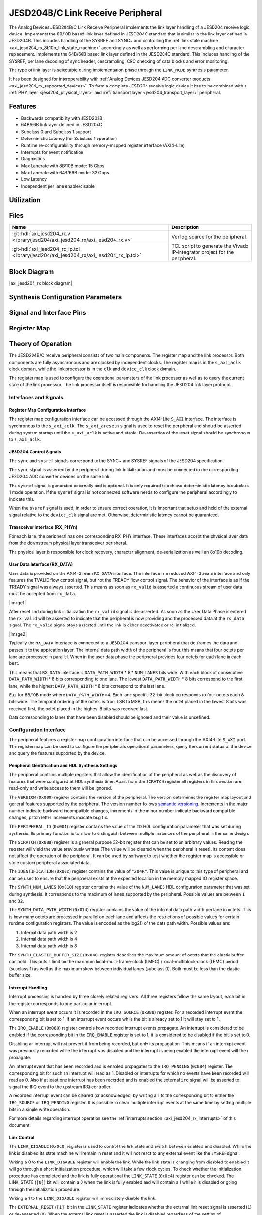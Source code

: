 .. _axi_jesd204_rx:

JESD204B/C Link Receive Peripheral
==================================

.. hdl-component-diagram::
   :path: library/jesd204/axi_jesd204_rx

The Analog Devices JESD204B/C Link Receive Peripheral implements the link layer
handling of a JESD204 receive logic device. Implements the 8B/10B based link
layer defined in JESD204C standard that is similar to the link layer defined in
JESD204B. This includes handling of the SYSREF and SYNC~ and controlling the
:ref:`link state machine <axi_jesd204_rx_8b10b_link_state_machine>` accordingly
as well as performing per lane descrambling and character replacement.
Implements the 64B/66B based link layer defined in the JESD204C standard. This
includes handling of the SYSREF, per lane decoding of sync header,
descrambling, CRC checking of data blocks and error monitoring.

The type of link layer is selectable during implementation phase through the
``LINK_MODE`` synthesis parameter.

It has been designed for interoperability with :ref:`Analog Devices JESD204 ADC
converter products <axi_jesd204_rx_supported_devices>`. To form a complete JESD204 receive
logic device it has to be combined with a :ref:`PHY layer <jesd204_physical_layer>` and
:ref:`transport layer <jesd204_transport_layer>` peripheral.

Features
--------

-  Backwards compatibility with JESD202B
-  64B/66B link layer defined in JESD204C
-  Subclass 0 and Subclass 1 support
-  Deterministic Latency (for Subclass 1 operation)
-  Runtime re-configurability through memory-mapped register interface
   (AXI4-Lite)
-  Interrupts for event notification
-  Diagnostics
-  Max Lanerate with 8B/10B mode: 15 Gbps
-  Max Lanerate with 64B/66B mode: 32 Gbps
-  Low Latency
-  Independent per lane enable/disable

Utilization
-----------

.. collapsible:: Detailed Utilization
    
    +---------------+---------+----+---+
    |Device Family  |NUM_LANES|LUTs|FFs|
    +===============+=========+====+===+
    |Intel Arria 10 |1        |TBD |TDB|
    +               +---------+----+---+
    |               |2        |TBD |TBD|
    +               +---------+----+---+
    |               |4        |TBD |TBD|
    +               +---------+----+---+
    |               |8        |TBD |TBD|
    +---------------+---------+----+---+
    |Xilinx Artix 7 |1        |TBD |TBD|
    +               +---------+----+---+
    |               |2        |TBD |TBD|
    +               +---------+----+---+
    |               |4        |TBD |TBD|
    +               +---------+----+---+
    |               |8        |TBD |TBD|
    +---------------+---------+----+---+
    |Xilinx Kintex 7|1        |TBD |TBD|
    +               +---------+----+---+
    |               |2        |TBD |TBD|
    +               +---------+----+---+
    |               |4        |824 |897|
    +               +---------+----+---+
    |               |8        |TBD |TBD|
    +---------------+---------+----+---+
    |Xilinx Virtex 7|1        |TBD |TBD|
    +               +---------+----+---+
    |               |2        |TBD |TBD|
    +               +---------+----+---+
    |               |4        |TBD |TBD|
    +               +---------+----+---+
    |               |8        |TBD |TBD|
    +---------------+---------+----+---+

Files
-----

.. list-table::
   :header-rows: 1

   * - Name
     - Description
   * - :git-hdl:`axi_jesd204_rx.v
       <library/jesd204/axi_jesd204_rx/axi_jesd204_rx.v>`
     - Verilog source for the peripheral.
   * - :git-hdl:`axi_jesd204_rx_ip.tcl
       <library/jesd204/axi_jesd204_rx/axi_jesd204_rx_ip.tcl>`
     - TCL script to generate the Vivado IP-integrator project for the
       peripheral.

Block Diagram
-------------

|axi_jesd204_rx block diagram|

Synthesis Configuration Parameters
----------------------------------

.. hdl-parameters::
   :path: library/jesd204/axi_jesd204_rx

   * - ID
     - Instance identification number.
   * - NUM_LANES
     - Maximum number of lanes supported by the peripheral.
   * - NUM_LINKS
     - Maximum number of links supported by the peripheral.
   * - LINK_MODE
     - Decoder selection of the link layer.
       1 - 8B/10B mode
       2 - 64B/66B mode
   * - DATA_PATH_WIDTH
     - Data path width in bytes. Set it 4 in case of 8B/10B, 8 in case of
       64B/66B
   * - TPL_DATA_PATH_WIDTH
     - Data path width in bytes towards transport layer. Must be greater or
       equal to ``DATA_PATH_WIDTH``. Must be a power of 2 integer multiple of
       the F parameter.
   * - ASYNC_CLK
     - Set this parameter to 1 if the link clock and the device clocks have
       different frequencies, or if they have the same frequency but a
       different source. If set, synchronizing logic and a gearbox of ratio
       ``DATA_PATH_WIDTH``:``TPL_DATA_PATH_WIDTH`` is inserted to do the rate
       conversion. If not set, ``TPL_DATA_PATH_WIDTH`` must match
       ``DATA_PATH_WIDTH``, the same clock must be connected to ``clk`` and
       ``device_clk`` inputs.

Signal and Interface Pins
-------------------------

.. hdl-interfaces::
    :path: library/jesd204/axi_jesd204_rx

    * - s_axi_aclk
      - All ``S_AXI`` signals and ``irq`` are synchronous to this clock.
    * - s_axi_aresetn
      - Resets the internal state of the peripheral.
    * - S_AXI
      - Memory mapped AXI-lite bus that provides access to modules register map.
    * - irq
      - Interrupt output of the module. Is asserted when at least one of the
        modules interrupt is pending and enabled.
    * - clk
      - :dokuwiki:`Link clock
        <resources/fpga/peripherals/jesd204/jesd204_glossary#clocks>` for the
        JESD204 interface. Must be line clock/40 for correct operation in
        8B/10B mode, line clock/66 in 64B/66B mode.
    * - reset
      - Reset active high synchronous with the :dokuwiki:`Link clock
        <resources/fpga/peripherals/jesd204/jesd204_glossary#clocks>`
    * - device_clk
      - :dokuwiki:`Device clock
        <resources/fpga/peripherals/jesd204/jesd204_glossary#clocks>` for the
        JESD204 interface. Its frequency must be link clock
        \* ``DATA_PATH_WIDTH`` / ``TPL_DATA_PATH_WIDTH``
    * - device_reset
      - Reset active high synchronous with the :dokuwiki:`Device clock
        <resources/fpga/peripherals/jesd204/jesd204_glossary#clocks>`.
    * - RX_DATA
      - Received data.
    * - sync[m-1:0]
      - JESD204 SYNC~ (or SYNC_N) signals, available in 8B/10B mode.
        (``0 <= m < NUM_LINKS``)
    * - sysref
      - JESD204 SYSREF signal.
    * - RX_PHYn
      - n-th lane of the JESD204 interface (``0 <= n < NUM_LANES``).
    * - phy_en_char_align
      - Enable transceiver character alignment.
    * - phy_ready
      - Transceiver status.

Register Map
------------

.. hdl-regmap::
   :name: JESD_RX
   :no-type-info:

Theory of Operation
-------------------

The JESD204B/C receive peripheral consists of two main components. The register
map and the link processor. Both components are fully asynchronous and are
clocked by independent clocks. The register map is in the ``s_axi_aclk`` clock
domain, while the link processor is in the ``clk`` and ``device_clk`` clock
domain.

The register map is used to configure the operational parameters of the link
processor as well as to query the current state of the link processor. The link
processor itself is responsible for handling the JESD204 link layer protocol.

Interfaces and Signals
~~~~~~~~~~~~~~~~~~~~~~

Register Map Configuration Interface
^^^^^^^^^^^^^^^^^^^^^^^^^^^^^^^^^^^^

The register map configuration interface can be accessed through the AXI4-Lite
``S_AXI`` interface. The interface is synchronous to the ``s_axi_aclk``. The
``s_axi_aresetn`` signal is used to reset the peripheral and should be asserted
during system startup until the ``s_axi_aclk`` is active and stable.
De-assertion of the reset signal should be synchronous to ``s_axi_aclk``.

JESD204 Control Signals
^^^^^^^^^^^^^^^^^^^^^^^

The ``sync`` and ``sysref`` signals correspond to the SYNC~ and SYSREF signals
of the JESD204 specification.

The ``sync`` signal is asserted by the peripheral during link initialization and
must be connected to the corresponding JESD204 ADC converter devices on the same
link.

The ``sysref`` signal is generated externally and is optional. It is only
required to achieve deterministic latency in subclass 1 mode operation. If the
``sysref`` signal is not connected software needs to configure the peripheral
accordingly to indicate this.

When the ``sysref`` signal is used, in order to ensure correct operation, it is
important that setup and hold of the external signal relative to the
``device_clk`` signal are met. Otherwise, deterministic latency cannot be
guaranteed.

Transceiver Interface (RX_PHYn)
^^^^^^^^^^^^^^^^^^^^^^^^^^^^^^^

For each lane, the peripheral has one corresponding RX_PHY interface. These
interfaces accept the physical layer data from the downstream physical layer
transceiver peripheral.

The physical layer is responsible for clock recovery, character alignment,
de-serialization as well an 8b10b decoding.

.. _axi_jesd204_rx_user_data:
 
User Data Interface (RX_DATA)
^^^^^^^^^^^^^^^^^^^^^^^^^^^^^

User data is provided on the AXI4-Stream ``RX_DATA`` interface. The interface is
a reduced AXI4-Stream interface and only features the TVALID flow control
signal, but not the TREADY flow control signal. The behavior of the interface is
as if the TREADY signal was always asserted. This means as soon as ``rx_valid``
is asserted a continuous stream of user data must be accepted from ``rx_data``.

|image1|

After reset and during link initialization the ``rx_valid`` signal is
de-asserted. As soon as the User Data Phase is entered the ``rx_valid`` will be
asserted to indicate that the peripheral is now providing and the processed data
at the ``rx_data`` signal. The ``rx_valid`` signal stays asserted until the link
is either deactivated or re-initialized.

|image2|

Typically the ``RX_DATA`` interface is connected to a JESD204 transport layer
peripheral that de-frames the data and passes it to the application layer. The
internal data path width of the peripheral is four, this means that four octets
per lane are processed in parallel. When in the user data phase the peripheral
provides four octets for each lane in each beat.

This means that ``RX_DATA`` interface is ``DATA_PATH_WIDTH`` \* 8 \*
``NUM_LANES`` bits wide. With each block of consecutive ``DATA_PATH_WIDTH`` \* 8
bits corresponding to one lane. The lowest ``DATA_PATH_WIDTH`` \* 8 bits
correspond to the first lane, while the highest ``DATA_PATH_WIDTH`` \* 8 bits
correspond to the last lane.

E.g. for 8B/10B mode where ``DATA_PATH_WIDTH``\ =4. Each lane specific 32-bit
block corresponds to four octets each 8 bits wide. The temporal ordering of the
octets is from LSB to MSB, this means the octet placed in the lowest 8 bits was
received first, the octet placed in the highest 8 bits was received last.

Data corresponding to lanes that have been disabled should be ignored and their
value is undefined.

Configuration Interface
~~~~~~~~~~~~~~~~~~~~~~~

The peripheral features a register map configuration interface that can be
accessed through the AXI4-Lite ``S_AXI`` port. The register map can be used to
configure the peripherals operational parameters, query the current status of
the device and query the features supported by the device.

Peripheral Identification and HDL Synthesis Settings
^^^^^^^^^^^^^^^^^^^^^^^^^^^^^^^^^^^^^^^^^^^^^^^^^^^^

The peripheral contains multiple registers that allow the identification of the
peripheral as well as the discovery of features that were configured at HDL
synthesis time. Apart from the ``SCRATCH`` register all registers in this
section are read-only and write access to them will be ignored.

The ``VERSION`` (``0x000``) register contains the version of the peripheral. The
version determines the register map layout and general features supported by the
peripheral. The version number follows `semantic
versioning <http://semver.org/>`__. Increments in the major number indicate
backward incompatible changes, increments in the minor number indicate backward
compatible changes, patch letter increments indicate bug fix.

The ``PERIPHERAL_ID`` (``0x004``) register contains the value of the ``ID`` HDL
configuration parameter that was set during synthesis. Its primary function is
to allow to distinguish between multiple instances of the peripheral in the same
design.

The ``SCRATCH`` (``0x008``) register is a general purpose 32-bit register that
can be set to an arbitrary values. Reading the register will yield the value
previously written (The value will be cleared when the peripheral is reset). Its
content does not affect the operation of the peripheral. It can be used by
software to test whether the register map is accessible or store custom
peripheral associated data.

The ``IDENTIFICATION`` (``0x00c``) register contains the value of ``"204R"``.
This value is unique to this type of peripheral and can be used to ensure that
the peripheral exists at the expected location in the memory mapped IO register
space.

The ``SYNTH_NUM_LANES`` (``0x010``) register contains the value of the
``NUM_LANES`` HDL configuration parameter that was set during synthesis. It
corresponds to the maximum of lanes supported by the peripheral. Possible values
are between ``1`` and ``32``.

The ``SYNTH_DATA_PATH_WIDTH`` (``0x014``) register contains the value of the
internal data path width per lane in octets. This is how many octets are
processed in parallel on each lane and affects the restrictions of possible
values for certain runtime configuration registers. The value is encoded as the
log2() of the data path width. Possible values are:

#. Internal data path width is 2
#. Internal data path width is 4
#. Internal data path width is 8

The ``SYNTH_ELASTIC_BUFFER_SIZE`` (``0x040``) register describes the maximum
amount of octets that the elastic buffer can hold. This puts a limit on the
maximum local-multi-frame-clock (LMFC) / local-multiblock-clock (LEMC) period
(subclass 1) as well as the maximum skew between individual lanes (subclass 0).
Both must be less than the elastic buffer size.

Interrupt Handling
^^^^^^^^^^^^^^^^^^

Interrupt processing is handled by three closely related registers. All three
registers follow the same layout, each bit in the register corresponds to one
particular interrupt.

When an interrupt event occurs it is recorded in the ``IRQ_SOURCE`` (``0x088``)
register. For a recorded interrupt event the corresponding bit is set to 1. If
an interrupt event occurs while the bit is already set to 1 it will stay set to
1.

The ``IRQ_ENABLE`` (``0x080``) register controls how recorded interrupt events
propagate. An interrupt is considered to be enabled if the corresponding bit in
the ``IRQ_ENABLE`` register is set to 1, it is considered to be disabled if the
bit is set to 0.

Disabling an interrupt will not prevent it from being recorded, but only its
propagation. This means if an interrupt event was previously recorded while the
interrupt was disabled and the interrupt is being enabled the interrupt event
will then propagate.

An interrupt event that has been recorded and is enabled propagates to the
``IRQ_PENDING`` (``0x084``) register. The corresponding bit for such an
interrupt will read as 1. Disabled or interrupts for which no events have been
recorded will read as 0. Also if at least one interrupt has been recorded and is
enabled the external ``irq`` signal will be asserted to signal the IRQ event to
the upstream IRQ controller.

A recorded interrupt event can be cleared (or acknowledged) by writing a 1 to
the corresponding bit to either the ``IRQ_SOURCE`` or ``IRQ_PENDING`` register.
It is possible to clear multiple interrupt events at the same time by setting
multiple bits in a single write operation.

For more details regarding interrupt operation see the :ref:`interrupts
section <axi_jesd204_rx_interrupts>` of this document.

Link Control
^^^^^^^^^^^^

The ``LINK_DISABLE`` (``0x0c0``) register is used to control the link state and
switch between enabled and disabled. While the link is disabled its state
machine will remain in reset and it will not react to any external event like
the ``SYSREF``\ signal.

Writing a 0 to the ``LINK_DISABLE`` register will enable the link. While the
link state is changing from disabled to enabled it will go through a short
initialization procedure, which will take a few clock cycles. To check whether
the initialization procedure has completed and the link is fully operational the
``LINK_STATE`` (``0x0c4``) register can be checked. The LINK_STATE (``[0]``) bit
will contain a 0 when the link is fully enabled and will contain a 1 while it is
disabled or going through the initialization procedure.

Writing a 1 to the ``LINK_DISABLE`` register will immediately disable the link.

The ``EXTERNAL_RESET`` (``[1]``) bit in the ``LINK_STATE`` register indicates
whether the external link reset signal is asserted (``1``) or de-asserted
(``0``). When the external link reset is asserted the link is disabled
regardless of the setting of ``LINK_DISABLE``. The external link reset is
controlled by the fabric and might be asserted if the link clock is not stable
yet.

Multi-link Control
^^^^^^^^^^^^^^^^^^

A multi-link is a link where multiple converter devices are connected to a
single logic device (FPGA). All links involved in a multi-link are synchronous
and established at the same time. For an 8B/10B RX link, this means that the
``SYNC~`` signal needs to be propagated from the FPGA to each converter.

For an 8B/10B link the ``MULTI_LINK_DISABLE`` register allows activating or
deactivating each ``SYNC~`` lines independently. This is useful when depending
on the use case profile some converter devices are supposed to be disabled.

Link Configuration
^^^^^^^^^^^^^^^^^^

The link configuration registers control certain aspects of the runtime behavior
of the peripheral. Since the JESD204 standard does now allow changes to link
configuration while the link is active the link configuration registers can only
be modified while the link is disabled. As soon as it is enabled the
configuration registers turn read-only and any writes to them will be ignored.

The ``LANES_DISABLE`` (``0x200``) register allows to disable individual lanes.
Each bit in the register corresponds to a particular lane and indicates whether
that lane is enabled or disabled. Bit 0 corresponds to the first lane, bit 1 to
the second lane and so on. A value of 0 for a specific bit means the
corresponding lane is enabled, a value of 1 means the lane is disabled. A
disabled lane will not receive any data when the link is otherwise active. By
default, all lanes are enabled.

The ``LINK_CONF0`` register configures the octets-per-frame and
frames-per-multi-frame settings of the link. The ``OCTETS_PER_FRAME``
(``[18:16]``) field should be set to the number of octets-per-frame minus 1 (F -
1). The ``OCTETS_PER_MULTIFRAME`` (``[7:0]``) field should be set to the number
of octets-per-frame multiplied by the number of frames-per-multi-frame minus 1
(FxK - 1). For correct operation FxK must be a multiple of 4. In 64B/66B mode
this field matches and also represents the number of octets per extended
multiblock (Ex32x8 - 1).

The ``LINK_CONF1`` register allows disabling optional link level processing
stages. The ``DESCRAMBLER_DISABLE`` (``[0]``) bit controls whether descrambling
of the received user data is enabled or disabled. A value of 0 enables
descrambling and a value of 1 disables it. In 64B/66B mode descrambling must be
always enabled. The ``CHAR_REPLACEMENT_DISABLE`` (``[1]``) bit controls whether
alignment character replacement is performed or not. A value of 0 enables
character replacement and a value of 1 disables it. If character replacement is
disabled and an alignment character is received
(:dokuwiki:`/F/ control character
<resources/fpga/peripherals/jesd204/jesd204_glossary#control_characters>` or
:dokuwiki:`/A/ control character
<resources/fpga/peripherals/jesd204/jesd204_glossary#control_characters>`)
a unexpected K-character error is raised.

For correct operation, character replacement must be disabled when descrambling
is disabled otherwise undefined behavior might occur.

Both the transmitter as well as receiver device on the JESD204 link need to be
configured with the same settings for scrambling/descrambling and character
replacement for correct operation.

Character replacement is used only in 8B/10B links and completely disregarded in
64B/66B mode.

The ``LINK_CONF2`` register controls the behavior of elastic buffer. The
``BUFFER_EARLY_RELEASE`` (``[16]``) bit configures when the data is released
from the elastic buffer to the RX_DATA port. If the bit is set to 0 the data
will be released at the earliest configured release point after all lanes are
ready. When the bit is set to 1 the data will be released as soon as all lanes
are ready. The former gives deterministic latency and is required for subclass 1
operation, the later gives minimum latency.

The ``BUFFER_DELAY`` (``[11:0]``) field allows to configure the buffer release
opportunity point relative to the local-multi frame-clock (LMFC)/
local-multiblock-clock (LEMC). A setting of 0 indicates that the release
opportunity is aligned to the LMFC/LEMC edge. A setting of X indicates that it
trails the LMFC/LEMC edge by X octets.

|BUFFER_DEALY timing|

The ``BUFFER_DELAY`` field must be set to a multiple of 4. Writing a value that
is not a multiple of 4 will be rounded down to the next multiple of 4. For
correct operation, the ``BUFFER_DELAY`` field must also be set to a value
smaller than the number of octets per multi-frame (``F``\ x\ ``K``).

This mechanism can be used to reduce overall latency while still maintaining
deterministic latency if the maximum link latency (overall valid PVT settings)
is known.

SYSREF Handling
^^^^^^^^^^^^^^^

The external SYSREF signal is used to align the internal local multiframe clocks
(LMFC)/ local-multiblock-clock (LEMC) between multiple devices on the same link.

The ``SYSREF_CONF`` (``0x100``) register allows to configure the behavior of the
SYSREF capture circuitry. Setting the ``SYSREF_DISABLE`` (``[0]``) bit to 1
disables the SYSREF handling. All external SYSREF events are ignored and the
LMFC/LEMC is generated internally. For Subclass 1 operation SYSREF handling
should be enabled and for Subclass 0 operation it should be disabled.

The ``SYSREF_LMFC_OFFSET`` (``0x104``) register allows to modify the offset
between the SYSREF rising edge and the rising edge of the LMFC/LEMC.

For optimal operation it is recommended that all device on a JESD204 link should
be configured in a way so that the total offset between

The value of the ``SYSREF_LMFC_OFFSET`` register must be set to a value smaller
than the configured number of octets-per-multiframe (``OCTETS_PER_MULTIFRAME``),
otherwise undefined behavior might occur.

The ``SYSREF_STATUS`` (``0x108``) register allows to monitor the status of the
SYSREF signals. ''SYSREF_DETECTED ``(``\ [0]'') bit indicates that the
peripheral as observed a SYSREF event. The ``SYSREF_ALIGNMENT_ERROR`` (``[1]``)
bit indicates that a SYSREF event has been observed which was unaligned, in
regards to the LMFC/LEMC period, to a previously recorded SYSREF event.

All bits in the ``SYSREF_STATUS`` register are write-to-clear. All bits will
also be cleared when the link is disabled.

Note that the ``SYSREF_STATUS`` register will not record any events if SYSREF
operation is disabled or the JESD204 link is disabled.

Link Status
^^^^^^^^^^^

All link status registers are read-only. While the link is disabled some of the
link status registers might contain bogus values. Their content should be
ignored until the link is fully enabled.

The ``STATUS_STATE`` (``[1:0]``) field of the ``LINK_STATUS`` (``0x280``)
register indicates the state of the :ref:`8B/10B link state
machine <axi_jesd204_rx_8b10b_link_state_machine>` or :ref:`64B/66B link state
machine <axi_jesd204_rx_64b66b_link_state_machine>` depending on the selected decoder.

Possible values for a 8B/10B link are:

-  RESET (0x0): The link is currently disabled
-  WAIT FOR PHY (0x1): The controller waits for the PHY level component to be
   ready
-  CGS (0x2): The controller is waiting for one or more lanes to complete the
   CGS phase
-  DATA (0x3): All lanes are in the data phase and the link is properly
   established

Possible values for a 64B/66B link are:

-  RESET (0x0): The link is currently disabled
-  WAIT BLOCK SYNC (0x1): The controller waits for all enabled lanes to reach
   sync header alignment.
-  BLOCK SYNC (0x2): All enabled lanes from the PHY reached sync header
   alignment phase.
-  DATA (0x3): All enabled lanes reached the multi-block synchronization phase,
   elastic buffer released the data and the link is properly established

The state of each individual lane can be queried from the :ref:`lane
status <axi_jesd204_rx_lane_status>` registers.

.. _axi_jesd204_rx_lane_status:

Lane Status
^^^^^^^^^^^

Each lane has a independent status register (``LANEn_STATUS`` (``0x300``)) that
indicates the current state of the lane.

8B/10B Link Lane Status Fields
''''''''''''''''''''''''''''''

The ``CGS_STATE`` (``[1:0]``) indicates the current state of the lane code group
synchronization:

-  INIT (0x0): Lane is not synchronized.
-  CHECK (0x1): Lane is in the process of synchronizing, at least some /K/
   synchronization characters have been observed.
-  DATA (0x2): Lane is synchronized and ready to receive data.

The ``IFS_READY`` (``[4]``) bit indicates that initial frame synchronization has
completed for the lane and the lane is receiving either ILAS data or user data.

The ``LANEn_LATENCY`` (``0x304``) register holds the duration in octets between
when the SYNC~ signal was de-asserted and when the frame synchronization for
this particular lane has completed. The ``LANEn_LATENCY`` register only holds
valid data if the ``IFS_READY`` bit of the ``LANEn_STATUS`` register is set.

64B/66B Link Lane Status Fields
'''''''''''''''''''''''''''''''

The ``EMB_STATE`` (``[10:8]``) indicates the current state of the Extended
Multi-Block alignment state machine:

-  EMB_INIT (3'b001): Wait for sync header alignment and for an end of extended
   multiblock (EoEMB) indicator.
-  EMB_HUNT (3'b010): Keep track and monitor consecutive EoEMBs until a
   threshold is reached.
-  EMB_LOCK (3'b100): Asserted by receiver to indicate that extended multiblock
   alignment has been achieved

8B/10B Link ILAS Configuration Data
^^^^^^^^^^^^^^^^^^^^^^^^^^^^^^^^^^^

If the JESD204 transmitter emits an initial lane alignment sequence (ILAS) the
configuration data embedded in the second multi-frame of the ILA sequence is
captured by the peripheral and stored in a set of four per-lane registers
(``LANEn_ILAS0``, ``LANEn_ILAS1``, ``LANEn_ILAS2`` and ``LANEn_ILAS3``).
``ILAS_READY`` (``[5]``) bit in the corresponding ``LANEn_STATUS`` register
indicates whether the ILAS configuration data has been captured for a specific
lane. The data in the ``LANEn_ILASx`` registers is only valid when that bit is
asserted.

The received ILAS configuration data can be used to verify that the transmitter
device is using the expected configuration and that the lane and device mapping
is correct.

Clock Monitor
^^^^^^^^^^^^^

The ``LINK_CLK_FREQ`` (``0x0c8``) register allows to determine the clock rate of
the link clock (``clk``) relative to the AXI interface clock (``s_axi_aclk``).
This can be used to verify that the link clock is running at the expected rate.

The ``DEVICE_CLK_FREQ`` (``0x0cc``) register allows to determine the clock rate
of the device clock (``device_clk``) relative to the AXI interface clock
(``s_axi_aclk``). This can be used to verify that the device clock is running at
the expected rate.

The number is represented as unsigned 16.16 format. Assuming a 100MHz processor
clock this corresponds to a resolution of 1.523kHz per LSB. A raw value of 0
indicates that the link clock is currently not active.

.. _axi_jesd204_rx_interrupts:

Interrupts
~~~~~~~~~~

The core does not generates interrupts.

8B/10B Link
-----------

|8b10b link layer block diagram|

.. _axi_jesd204_rx_8b10b_link_state_machine:

8B/10B Link State Machine
~~~~~~~~~~~~~~~~~~~~~~~~~

|image3|

The peripheral can be in one of four main operating phases: RESET, WAIT FOR PHY,
CGS, or DATA. Upon reset the peripheral starts in the RESET phase. The WAIT FOR
PHY and CGS phases are used during the initialization of the JESD204 link. The
DATA phase is used during normal operation when user data is received across the
JESD204 link.

RESET phase
^^^^^^^^^^^

The RESET phase is the default state entered during reset. While disabled the
peripheral will stay in the RESET phase. When enabled the peripheral will
transition from the RESET phase to the WAIT FOR PHY phase.

If at any point the peripheral is disabled it will automatically transition back
to the RESET state.

Lanes that have been disabled in the register map configuration interface will
behave as if the link was in the RESET state regardless of the actual state.

WAIT FOR PHY phase
^^^^^^^^^^^^^^^^^^

During the WAIT FOR PHY phase the peripheral will wait for all PHY controllers
for all enabled lanes to be ready for operation. Once this condition is
satisfied the controlled will transition to the CGS phase.

CGS phase
^^^^^^^^^

During the CGS phase the peripheral will assert the external ~SYNC signal and
expects the connected JESD204 transmitter to send /K/ characters.

Each lane will independently the incoming data stream for /K/ characters and
adjust its state machine according to the received characters.

Once all enabled lanes have entered the DATA state the link state will
transition from the CGS phase to the DATA phase.

DATA phase
^^^^^^^^^^

The DATA phase is the main operating mode of the peripheral. In this phase it
will transmit transport layer data at the RX_DATA port. When the peripheral
enters the DATA phase the ``valid`` signal of the ``RX_DATA`` interface will be
asserted to indicate that transport layer data is now available.

By default the data received on each lane will is descrambled. Descrambling can
optionally be disabled via the register map configuration interface.
Descrambling is enabled or disabled for all lanes equally.

Scrambling reduces data-dependent effects, which can affect both the analog
performance of the data converter as well as the bit-error rate of JESD204
serial link, therefore it is highly recommended to enable scrambling for the
link.

The peripheral also performs per-lane alignment character monitoring. When
alignment character replacement is enabled the JESD204 transmitter replaces
under certain predictable conditions (i.e. the receiver can recover the replaced
character) the last octet in a frame or multi-frame. Replaced characters at the
end of a frame, that is also the end of a multi-frame, are replaced by the /A/
character. Replaced characters at the end of a frame, that is not the end of a
multi-frame, are replaced by the /F/ character. If a alignment character is
received the peripheral checks that the it is in the expected position, either
the end of a frame or the end of a multi-frame, and reports an error if a lane
has become misaligned. This allows to detect alignment errors and allows the
application to re-initialize the link.

Alignment character monitoring can optionally be disabled via the register map
configuration interface. Alignment character monitoring is enabled or disabled
for all lanes equally. If alignment character monitoring is disabled no errors
are reported when a misaligned alignment character is received.

Data on the ``RX_DATA`` port corresponding to a disabled lanes are undefined and
should be ignored.

8B/10B Multi-endpoint RX link establishment
~~~~~~~~~~~~~~~~~~~~~~~~~~~~~~~~~~~~~~~~~~~

In a multi-endpoint configuration one link receive peripheral connects to
several endpoints/converter devices. In such cases the link is established
only when all enabled endpoints reach the DATA phase. For that all endpoints
must pass through CGS and ILAS stages. Depending on the software
implementation that controls the converter devices the endpoints can be
enabled at different moments. The link receive peripheral will receive the CGS
characters and do character alignment until for all enabled endpoints lanes
succeeds that and signalize that through the de-assertion of ``SYNC~`` signal.
In the below example we have a multi-point link of four endpoints
(``NUM_LINKS`` = 4):

|image4|

.. note::
    
    The physical layer is not depicted on purpose. JTXn represents the link
    layer counterpart in the converter device/endpoint *n*

The steps of the link bring-up are presented below:

*  **1** - Link receive peripheral is enabled, will assert its ``SYNC~`` signal
   to indicate to the endpoints it is ready to receive and align to the ``CGS``
   characters. All ``SYNC~`` signal to all enabled endpoints assert in the same
   time.
*  **2,3,4,5** - JESD transmit block of DAC enabled, will start sending ``CGS``
   characters until its ``SYNC~`` pin is not pulled low. The timing depends on
   the software implementation that controls the DAC.
*  **6** - In Subclass 1 (SC1) ``SYSREF`` is captured and ``LMFC`` in the
   FPGA and converter device is adjusted.
*  **7** - Once the ``CGS`` characters are received correctly on all enabled
   lanes, on the next Frame clock boundary in SC0 or ``LMFC`` boundary in SC1
   the ``SYNC~`` is de-asserted. All ``SYNC~`` signal to all enabled endpoints
   de-assert in the same time. **In SC1 if** ``SYSREF`` **is not captured the
   link receive peripheral will stay in CGS state and will keep** ``SYNC~``
   **asserted.**
*  **8** - Once all enabled endpoints (not masked by ``MULTI_LINK_DISABLE``)
   observe the de-assert of the ``SYNC~`` signal, on the next Frame clock
   boundary for SC0 or the next ``LMFC`` boundary for SC1, will start sending
   the ``ILAS`` sequence, then after typically 4 ``LMFC`` periods later the
   actual ``DATA``.

64B/66B Link
------------

The 64 bit wide datapath of the link layer is fairly simple, the data received
from the PHY is sent through a mandatory descrambler block to an elastic buffer
that serves as an aligner cross lanes. Each beat of the datapath contains a
block of data of 8 octets.

For each lane the control path starts from the 2 bit sync header connected to
the header decoder that tracks and monitors multiblock and extended multiblock
markers from the stream, reconstructs the 32 bits sync word corresponding to
every multiblock and extracts the received CRC from it. The CRC is calculated
for every multiblock and is compared against the received CRC. The mismatches
are recorded by the error monitor block.

Beside the CRC errors the error monitor records invalid end of multiblock, end
of extended multiblock and invalid sync header errors. The source of every error
can be masked from the corresponding bit of the ``LINK_CONF3`` register.

|64b66b link layer block diagram|

.. _axi_jesd204_rx_64b66b_link_state_machine:

64B/66B Link State Machine
~~~~~~~~~~~~~~~~~~~~~~~~~~

The peripheral can be in one of four main operating phases: RESET, WAIT BS,
BLOCK SYNC, or DATA. Upon reset the peripheral starts in the RESET phase. The
WAIT BS and BLOCK SYNC phases are used during the initialization of the JESD204
link. The DATA phase is used during normal operation when user data is received
across the JESD204 link.

|image5|

.. _axi_jesd204_rx_reset-phase-1:

RESET phase
^^^^^^^^^^^

The RESET phase is the default state entered during reset. While disabled the
peripheral will stay in the RESET phase. When enabled the peripheral will
transition from the RESET phase to the WAIT FOR PHY phase.

If at any point the peripheral is disabled it will automatically transition back
to the RESET state.

WAIT BS phase
^^^^^^^^^^^^^

During the WAIT BS phase the peripheral will wait for all PHY controllers for
all enabled lanes to reach sync header alignment state ensuring the sync header
stream separation from the data blocks. Once this condition is satisfied the
controlled will transition to the BLOCK SYNC phase.

If one of the enabled lanes loses the the sync header alignment the link will
fall back to WAIT BS state.

BLOCK SYNC phase
^^^^^^^^^^^^^^^^

The BLOCK SYNC state ensures all enabled lanes achieved sync header alignment or
block synchronization phase in other terms. During this state the peripheral
will wait for all enabled lanes to reach extended multiblock alignment and the
elastic buffer get released. Once each enabled lane is extended multiblock
aligned for each lane the data blocks are stored in the elastic buffer then are
released at a well defined moment relative to the ``SYSREF`` signal.

.. _axi_jesd204_rx_data-phase-1:

DATA phase
^^^^^^^^^^

The DATA phase is the main operating mode of the peripheral. In this phase it
will transmit transport layer data at the ``RX_DATA`` port. When the peripheral
enters the DATA phase the ``valid`` signal of the ``RX_DATA`` interface will be
asserted to indicate that transport layer data is now available.

64B/66B Link Extended MultiBlock Alignment State Machine
~~~~~~~~~~~~~~~~~~~~~~~~~~~~~~~~~~~~~~~~~~~~~~~~~~~~~~~~

For each lane a state machine is used to detect the boundary of the extended
multiblocks by tracking well defined markers in the sync header stream. Once the
boundary is detected for each lane the corresponding data stream can be aligned
across all enabled lanes. This is done through the elastic buffer.

|image6|

EMB INIT State
^^^^^^^^^^^^^^

The EMB INIT is the default state of the state machine, all disabled lanes stay
in this state. The state is left only when the lane is enabled, the PHY
controller of the corresponding lane is sync header aligned and a valid end of
extended multiblock marker is detected in the sync header stream.

At any moment the PHY loses sync header alignment the state machine will fall
back to the EMB INIT state.

EMB HUNT State
^^^^^^^^^^^^^^

In the EMB HUNT state the state machine will look after four consecutive correct
extended multiblock indicators, once this is achieved the state machine enters
the EMB LOCK state. In case invalid end of multiblock or end of extended
multiblock markers are detected the state machine falls back to the EMB INIT
state.

EMB LOCK State
^^^^^^^^^^^^^^

In the EMB LOCK state the monitoring of multiblock and extended multiblock
indicators is continued. In case of eight consecutive indicators are incorrect
the state machine will return in the EMB INIT state. This state ensures the
validity of the 32 bit sync words constructed from the sync header stream. For
each multiblock the calculated CRC of the previous multiblock is extracted from
the current sync word.

Dual clock operation
--------------------

In case ``ASYNC_CLK`` parameter is set, a gearbox with 4:N (204B) or 8:N (204C)
ratio is enabled in the link layer peripherals, where N depends on the F
parameter of the link. The goal of the gearbox is to have at the transport layer
interface a data width that contains an integer number of frames per every
device clock cycle (each beat) so an integer number of samples can be
delivered/consumed to/from the application layer aligned to SYSREF ensuring
deterministic latency in modes where N'=12 or F!=1,2,4.

|image7|

The gearbox ratio corresponds with the ratio of the link layer interface data
width towards physical layer and transport layer in octets. The interface width
towards the physical layer in 8B/10B (204B) mode depends on the DATA_PATH_WIDTH
synthesis parameter, and can be either 4 octets (default) or 8 octets. In 204B
mode the util_adxcvr supports only data width of 4 octets. In 64b66b (aka 204C)
mode the data width towards the physical interface is always 8 octets.

The data path width towards the transport layer is defined by the
TPL_DATA_PATH_WIDTH synthesis parameter.

The following rules apply:

-  TPL_DATA_PATH_WIDTH > = DATA_PATH_WIDTH
-  TPL_DATA_PATH_WIDTH = m x F; where m is a positive integer, power of 2

The link clock and device clock ratio should be the inverse of the
DATA_PATH_WIDTH : TPL_DATA_PATH_WIDTH ratio.

In this context the link clock will be lane rate/40 or lane rate/80 for 204B
depending on DATA_PATH_WIDTH and lane rate/66 for 204C 64B/66B, however the
device clock could vary based in the F parameter.

64b/66b Link latency reduction
------------------------------

Deterministic latency can be reduced by adjusting the release point of the
elastic buffer in RX link layer. By default the release point of the elastic
buffer is at the edge of LEMC. In case of 64b66b link the ``LATENCY`` register
will indicate how many octets will the elastic buffer store before the default
release point for that specific lane. The release point can be adjusted to bring
it closer to the last arrival lane (that will have the least octets in the
buffer) so minimizing the buffer usage and the latency in turn. The ``LATENCY``
must be measured over multiple power-ups and bring-up sequence. Identify the
slowest arrival lane (min value of the register). If multiple parallel links
must be synchronized all lanes from all links must be included in the process.

Once the slowest lane delay is identified, before enabling the links, SW needs
to set the register ``BUFFER_DEALY`` (0x240) from all parallel Rx links if
exists based on the following formula:

.. math:: 
   Buffer Delay = \frac{(F*K - min(latency regs) + 32)}{TPLDW} + 4

Where:

-  Buffer Delay - register 0x240 of the core
-  F*K - is the size of a multiframe in octets
-  ‘latency regs’ - is the measured latency of each lane observed during
   consecutive link bring-ups measured for all Rx links, see regs (0x304 +
   n*0x20) where n = 0..L-1 ; L is number of lanes
-  TPLDW - TPL datapath width in octets. Can be read from the
   ``SYNTH_DATA_PATH_WIDTH`` (0x14) reg ``TPL_DATA_PATH_WIDTH`` field.

**This value it the absolute minimum. It is recommended to increase it
slightly to have a better margin against power-up to power-up latency
variations.**

Software Support
----------------

.. warning::
   To ensure correct operation it is highly recommended to use the
   Analog Devices provided JESD204 software packages for interfacing the
   peripheral. Analog Devices is not able to provide support in case issues arise
   from using custom low-level software for interfacing the peripheral.

-  :dokuwiki:`JESD204 Receive Linux Driver
   Support <resources/tools-software/linux-drivers/jesd204/axi_jesd204_rx>`

Restrictions
------------

During the design of the peripheral the deliberate decision was made to support
only a subset of the features mandated by the JESD204 standard for receiver
logic devices. The reasoning here is that the peripheral has been designed to
interface to Analog Devices JESD204 ADC converter devices and features that are
either not required or not supported by those converter devices would otherwise
lie dormant in peripheral and never be used. Instead the decision was made to
not implement those unneeded features even when the JESD204 standard requires
them for general purpose JESD204 receiver logic devices. As Analog Devices ADC
converter devices with new requirements are released the peripheral will be
adjusted accordingly.

This approach allows for a leaner design using less resources, allowing for
lower pipeline latency and a higher maximum device clock frequency.

The following lists where the peripheral deviates from the standard:

-  No subclass 2 support. JESD204 subclass 2 has due to its implementation
   details restricted applicability and is seldom a viable option for a modern
   high-speed data converter system. To achieve deterministic latency it is
   recommend to use subclass 1 mode.
-  Reduced number of octets-per-frame settings. The JESD204 standard allows for
   any value between 1 and 256 to be used for the number of octets-per-frame.
-  The following octets-per-frame are supported by the peripheral: 1, 2, 4 and
   1. (No longer applies starting from 1.07.a)
-  Reduced number of frames-per-multi-frame settings. The following values are
   supported by the peripheral: 1-32, with the additional requirement that F*K
   is a multiple of 4. In addition F*K needs to be in the range of 4-256.
-  No support for alignment character replacement when scrambling is disabled.
   (No longer applies starting from 1.07.a)

Additional Information
----------------------

-  :dokuwiki:`JESD204 Glossary
   <resources/fpga/peripherals/jesd204/jesd204_glossary>`

.. _axi_jesd204_rx_supported_devices:

Supported Devices
-----------------

JESD204B Analog-to-Digital Converters
~~~~~~~~~~~~~~~~~~~~~~~~~~~~~~~~~~~~~

-  :adi:`AD6673 <AD6673>`: 80 MHz Bandwidth, Dual IF Receiver
-  :adi:`AD6674 <AD6674>`: 385 MHz BW IF Diversity Receiver
-  :adi:`AD6676 <AD6676>`: Wideband IF Receiver Subsystem
-  :adi:`AD6677 <AD6677>`: 80 MHz Bandwidth, IF Receiver
-  :adi:`AD6684 <AD6684>`: 135 MHz Quad IF Receiver
-  :adi:`AD6688 <AD6688>`: RF Diversity and 1.2GHz BW Observation Receiver
-  :adi:`AD9208 <AD9208>`: 14-Bit, 3GSPS, JESD204B, Dual Analog-to-Digital
   Converter
-  :adi:`AD9234 <AD9234>`: 12-Bit, 1 GSPS/500 MSPS JESD204B, Dual
   Analog-to-Digital Converter
-  :adi:`AD9250 <AD9250>`: 14-Bit, 170 MSPS/250 MSPS, JESD204B, Dual
   Analog-to-Digital Converter
-  :adi:`AD9625 <AD9625>`: 12-Bit, 2.6 GSPS/2.5 GSPS/2.0 GSPS, 1.3 V/2.5 V
   Analog-to-Digital Converter
-  :adi:`AD9656 <AD9656>`: Quad, 16-Bit, 125 MSPS JESD204B 1.8 V
   Analog-to-Digital Converter
-  :adi:`AD9680 <AD9680>`: 14-Bit, 1.25 GSPS/1 GSPS/820 MSPS/500 MSPS JESD204B,
   Dual Analog-to-Digital Converter
-  :adi:`AD9683 <AD9683>`: 14-Bit, 170 MSPS/250 MSPS, JESD204B,
   Analog-to-Digital Converter
-  :adi:`AD9690 <AD9690>`: 14-Bit, 500 MSPS / 1 GSPS JESD204B,
   Analog-to-Digital Converter
-  :adi:`AD9691 <AD9691>`: 14-Bit, 1.25 GSPS JESD204B, Dual Analog-to-Digital
   Converter
-  :adi:`AD9694 <AD9694>`: 14-Bit, 500 MSPS JESD204B, Quad Analog-to-Digital
   Converter
-  :adi:`AD9083 <AD9083>`: 16-Channel, 125 MHz Bandwidth, JESD204B
   Analog-to-Digital Converter

JESD204B RF Transceivers
~~~~~~~~~~~~~~~~~~~~~~~~

-  :adi:`AD9371 <AD9371>`: SDR Integrated, Dual RF Transceiver with Observation
   Path
-  :adi:`AD9375 <AD9375>`: SDR Integrated, Dual RF Transceiver with Observation
   Path and DPD
-  :adi:`ADRV9009 <ADRV9009>`: SDR Integrated, Dual RF Transceiver with
   Observation Path
-  :adi:`ADRV9008-1 <ADRV9008-1>`: SDR Integrated, Dual RF Receiver
-  :adi:`ADRV9008-2 <ADRV9008-2>`: SDR Integrated, Dual RF Transmitter with
   Observation Path

JESD204B/C Mixed-Signal Front Ends
~~~~~~~~~~~~~~~~~~~~~~~~~~~~~~~~~~

-  :adi:`AD9081 <AD9081>`: MxFE™ Quad, 16-Bit, 12GSPS RFDAC and Quad, 12-Bit,
   4GSPS RFADC
-  :adi:`AD9082 <AD9082>`: MxFE™ QUAD, 16-Bit, 12GSPS RFDAC and DUAL, 12-Bit,
   6GSPS RFADC

Technical Support
-----------------

Analog Devices will provide limited online support for anyone using the core
with Analog Devices components (ADC, DAC, Clock, etc) via the
:ez:`EngineerZone <fpga>` under the GPL license. If you would like
deterministic support when using this core with an ADI component, please
investigate a commercial license. Using a non-ADI JESD204 device with this core
is possible under the GPL, but Analog Devices will not help with issues you may
encounter.

More Information
----------------

-  :ref:`JESD204 High-Speed Serial Interface Support <jesd204>`